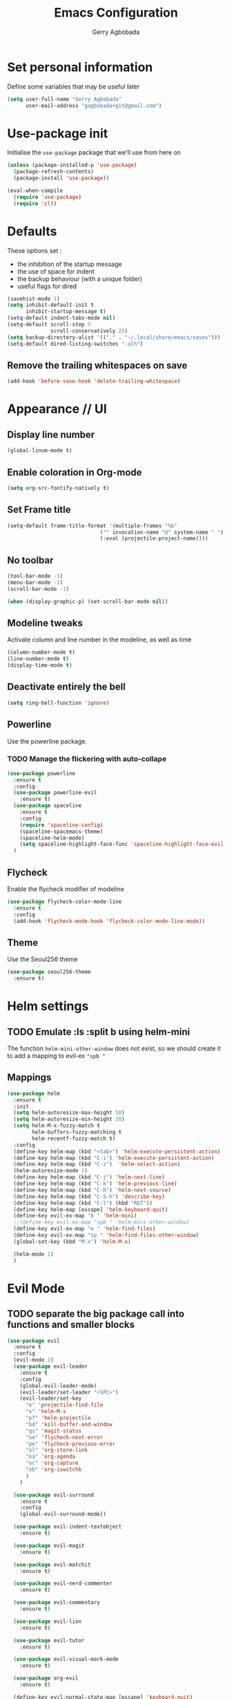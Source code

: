 #+TITLE: Emacs Configuration
#+AUTHOR: Gerry Agbobada
#+EMAIL: gagbobada+git@gmail.com
#+OPTIONS: toc:nil num:nil

* Set personal information
Define some variables that may be useful later
#+BEGIN_SRC emacs-lisp
(setq user-full-name "Gerry Agbobada"
      user-mail-address "gagbobada+git@gmail.com")
#+END_SRC

* Use-package init
Initialise the =use-package= package that we'll use from here on

#+BEGIN_SRC emacs-lisp
(unless (package-installed-p 'use-package)
  (package-refresh-contents)
  (package-install 'use-package))

(eval-when-compile
  (require 'use-package)
  (require 'cl))
#+END_SRC

* Defaults
These options set :
- the inhibition of the startup message
- the use of space for indent
- the backup behaviour (with a unique folder)
- useful flags for dired

#+BEGIN_SRC emacs-lisp
(savehist-mode 1)
(setq inhibit-default-init t
      inhibit-startup-message t)
(setq-default indent-tabs-mode nil)
(setq-default scroll-step 5
              scroll-conservatively 25)
(setq backup-directory-alist '(("." . "~/.local/share/emacs/saves")))
(setq-default dired-listing-switches "-alh")
#+END_SRC

** Remove the trailing whitespaces on save
#+BEGIN_SRC emacs-lisp
(add-hook 'before-save-hook 'delete-trailing-whitespace)
#+END_SRC

* Appearance // UI
** Display line number
#+BEGIN_SRC emacs-lisp
(global-linum-mode t)
#+END_SRC

** Enable coloration in Org-mode
#+BEGIN_SRC emacs-lisp
(setq org-src-fontify-natively t)
#+END_SRC

** Set Frame title

#+BEGIN_SRC emacs-lisp
(setq-default frame-title-format '(multiple-frames "%b"
                              ("" invocation-name "@" system-name " ")
                              (:eval (projectile-project-name))))
#+END_SRC

** No toolbar

#+BEGIN_SRC emacs-lisp
(tool-bar-mode -1)
(menu-bar-mode -1)
(scroll-bar-mode -1)

(when (display-graphic-p) (set-scroll-bar-mode nil))
#+END_SRC

** Modeline tweaks
Activate column and line number in the modeline, as well as time
#+BEGIN_SRC emacs-lisp
(column-number-mode t)
(line-number-mode t)
(display-time-mode t)
#+END_SRC

** Deactivate entirely the bell
#+BEGIN_SRC emacs-lisp
(setq ring-bell-function 'ignore)
#+END_SRC

** Powerline
Use the powerline package.
*** TODO Manage the flickering with auto-collape
#+BEGIN_SRC emacs-lisp
(use-package powerline
  :ensure t
  :config
  (use-package powerline-evil
    :ensure t)
  (use-package spaceline
    :ensure t
    :config
    (require 'spaceline-config)
    (spaceline-spacemacs-theme)
    (spaceline-helm-mode)
    (setq spaceline-highlight-face-func 'spaceline-highlight-face-evil-state))
  )
#+END_SRC

** Flycheck
Enable the flycheck modifier of modeline

#+BEGIN_SRC emacs-lisp
(use-package flycheck-color-mode-line
  :ensure t
  :config
  (add-hook 'flycheck-mode-hook 'flycheck-color-mode-line-mode))
#+END_SRC

** Theme
Use the Seoul256 theme

#+BEGIN_SRC emacs-lisp
(use-package seoul256-theme
  :ensure t)
#+END_SRC

* Helm settings
** TODO Emulate :ls :split b using helm-mini
The function =helm-mini-other-window= does not exist, so we should create
it to add a mapping to evil-ex ="spb "=

** Mappings
#+BEGIN_SRC emacs-lisp
(use-package helm
  :ensure t
  :init
  (setq helm-autoresize-max-height 50)
  (setq helm-autoresize-min-height 20)
  (setq helm-M-x-fuzzy-match t
        helm-buffers-fuzzy-matching t
        helm-recentf-fuzzy-match t)
  :config
  (define-key helm-map (kbd "<tab>") 'helm-execute-persistent-action)
  (define-key helm-map (kbd "C-i") 'helm-execute-persistent-action)
  (define-key helm-map (kbd "C-z")  'helm-select-action)
  (helm-autoresize-mode 1)
  (define-key helm-map (kbd "C-j") 'helm-next-line)
  (define-key helm-map (kbd "C-k") 'helm-previous-line)
  (define-key helm-map (kbd "C-h") 'helm-next-source)
  (define-key helm-map (kbd "C-S-h") 'describe-key)
  (define-key helm-map (kbd "C-l") (kbd "RET"))
  (define-key helm-map [escape] 'helm-keyboard-quit)
  (define-key evil-ex-map "b " 'helm-mini)
  ;;(define-key evil-ex-map "spb " 'helm-mini-other-window)
  (define-key evil-ex-map "e " 'helm-find-files)
  (define-key evil-ex-map "sp " 'helm-find-files-other-window)
  (global-set-key (kbd "M-x") 'helm-M-x)

  (helm-mode 1)
  )
#+END_SRC

* Evil Mode
** TODO separate the big package call into functions and smaller blocks
#+BEGIN_SRC emacs-lisp
(use-package evil
  :ensure t
  :config
  (evil-mode 1)
  (use-package evil-leader
    :ensure t
    :config
    (global-evil-leader-mode)
    (evil-leader/set-leader "<SPC>")
    (evil-leader/set-key
      "e" 'projectile-find-file
      "x" 'helm-M-x
      "pf" 'helm-projectile
      "bd" 'kill-buffer-and-window
      "gs" 'magit-status
      "ne" 'flycheck-next-error
      "pe" 'flycheck-previous-error
      "ol" 'org-store-link
      "oa" 'org-agenda
      "oc" 'org-capture
      "ob" 'org-iswitchb
      )
    )

  (use-package evil-surround
    :ensure t
    :config
    (global-evil-surround-mode))

  (use-package evil-indent-textobject
    :ensure t)

  (use-package evil-magit
    :ensure t)

  (use-package evil-matchit
    :ensure t)

  (use-package evil-nerd-commenter
    :ensure t)

  (use-package evil-commentary
    :ensure t)

  (use-package evil-lion
    :ensure t)

  (use-package evil-tutor
    :ensure t)

  (use-package evil-visual-mark-mode
    :ensure t)

  (use-package org-evil
    :ensure t)

  (define-key evil-normal-state-map [escape] 'keyboard-quit)
  (define-key evil-visual-state-map [escape] 'keyboard-quit)
  (define-key evil-normal-state-map (kbd ";") 'evil-ex)
  (define-key evil-normal-state-map (kbd ":") 'evil-repeat-find-char)
  (define-key evil-ex-map "term" 'ansi-term )
  )
#+END_SRC

* The rest
** Company
#+BEGIN_SRC emacs-lisp
(use-package company
  :ensure t
  :config
  (add-hook 'after-init-hook 'global-company-mode)
  (setq company-backends (delete 'company-semantic company-backends))
  )
#+END_SRC

** Flycheck
#+BEGIN_SRC emacs-lisp
(use-package flycheck
  :ensure t
  :config
  (global-flycheck-mode))
#+END_SRC

** Magit
#+BEGIN_SRC emacs-lisp
(use-package magit
  :ensure t
  :config
  (use-package evil-magit
    :ensure t))
#+END_SRC

** Projectile
#+BEGIN_SRC emacs-lisp
(use-package projectile
  :ensure t
  :config
  (projectile-mode 1)
  (use-package helm-projectile
    :ensure t
    :config
    (helm-projectile-on)
    )
  )
#+END_SRC

** Clang-format
#+BEGIN_SRC emacs-lisp
(use-package clang-format
  :ensure t
  :config
  (require 'clang-format)
  (global-set-key [M-=] 'clang-format-region)
  )
#+END_SRC

** CcMode
#+BEGIN_SRC emacs-lisp
(use-package cc-mode
  :ensure t
  :config
  (setq c-basic-offset 4)
  (use-package rtags
    :ensure t)
  ;; Try Cmake-ide
  (use-package cmake-ide
    :ensure t
    :config
    (setq cmake-ide-flags-c '("-I/usr/lib/gcc/x86_64-redhat-linux/7/include" "-I/usr/local/include" "-I/usr/include"))
    (setq cmake-ide-flags-c++ '("-I/usr/include/c++/7" "-I/usr/include/c++/7/x86_64-redhat-linux" "-I/usr/include/c++/7/backward" "-I/usr/lib/gcc/x86_64-redhat-linux/7/include" "-I/usr/local/include" "-I/usr/include"))
    (cmake-ide-setup)
    )
  (define-key c-mode-map  [(tab)] 'company-complete)
  (define-key c++-mode-map  [(tab)] 'company-complete)
  )
#+END_SRC

** Elpy
#+BEGIN_SRC emacs-lisp
(use-package elpy
  :ensure t
  :config
  (elpy-enable)
  (setq elpy-rpc-python-command "python3")
  (setq elpy-rpc-backend "jedi")
  (elpy-use-cpython "/usr/bin/python3")
  (setq python-check-command "/usr/bin/pyflakes-3")
  (add-hook 'python-mode-hook (
                               lambda () (show-paren-mode 1))
            )
  )

(use-package sml-mode
  :ensure t)
#+END_SRC
